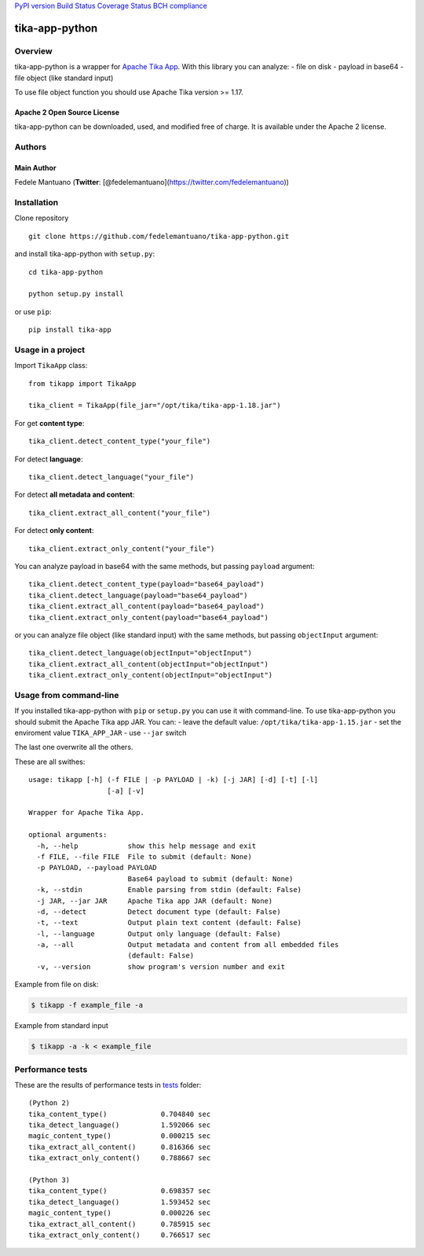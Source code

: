 `PyPI version <https://badge.fury.io/py/tika-app>`__ `Build
Status <https://travis-ci.org/fedelemantuano/tika-app-python>`__
`Coverage
Status <https://coveralls.io/github/fedelemantuano/tika-app-python?branch=master>`__
`BCH compliance <https://bettercodehub.com/>`__

tika-app-python
===============

Overview
--------

tika-app-python is a wrapper for `Apache Tika
App <https://tika.apache.org/>`__. With this library you can analyze: -
file on disk - payload in base64 - file object (like standard input)

To use file object function you should use Apache Tika version >= 1.17.

Apache 2 Open Source License
~~~~~~~~~~~~~~~~~~~~~~~~~~~~

tika-app-python can be downloaded, used, and modified free of charge. It
is available under the Apache 2 license.

Authors
-------

Main Author
~~~~~~~~~~~

Fedele Mantuano (**Twitter**:
[@fedelemantuano](https://twitter.com/fedelemantuano))

Installation
------------

Clone repository

::

   git clone https://github.com/fedelemantuano/tika-app-python.git

and install tika-app-python with ``setup.py``:

::

   cd tika-app-python

   python setup.py install

or use ``pip``:

::

   pip install tika-app

Usage in a project
------------------

Import ``TikaApp`` class:

::

   from tikapp import TikaApp

   tika_client = TikaApp(file_jar="/opt/tika/tika-app-1.18.jar")

For get **content type**:

::

   tika_client.detect_content_type("your_file")

For detect **language**:

::

   tika_client.detect_language("your_file")

For detect **all metadata and content**:

::

   tika_client.extract_all_content("your_file")

For detect **only content**:

::

   tika_client.extract_only_content("your_file")

You can analyze payload in base64 with the same methods, but passing
``payload`` argument:

::

   tika_client.detect_content_type(payload="base64_payload")
   tika_client.detect_language(payload="base64_payload")
   tika_client.extract_all_content(payload="base64_payload")
   tika_client.extract_only_content(payload="base64_payload")

or you can analyze file object (like standard input) with the same
methods, but passing ``objectInput`` argument:

::

   tika_client.detect_language(objectInput="objectInput")
   tika_client.extract_all_content(objectInput="objectInput")
   tika_client.extract_only_content(objectInput="objectInput")

Usage from command-line
-----------------------

If you installed tika-app-python with ``pip`` or ``setup.py`` you can
use it with command-line. To use tika-app-python you should submit the
Apache Tika app JAR. You can: - leave the default value:
``/opt/tika/tika-app-1.15.jar`` - set the enviroment value
``TIKA_APP_JAR`` - use ``--jar`` switch

The last one overwrite all the others.

These are all swithes:

::

   usage: tikapp [-h] (-f FILE | -p PAYLOAD | -k) [-j JAR] [-d] [-t] [-l]
                      [-a] [-v]

   Wrapper for Apache Tika App.

   optional arguments:
     -h, --help            show this help message and exit
     -f FILE, --file FILE  File to submit (default: None)
     -p PAYLOAD, --payload PAYLOAD
                           Base64 payload to submit (default: None)
     -k, --stdin           Enable parsing from stdin (default: False)
     -j JAR, --jar JAR     Apache Tika app JAR (default: None)
     -d, --detect          Detect document type (default: False)
     -t, --text            Output plain text content (default: False)
     -l, --language        Output only language (default: False)
     -a, --all             Output metadata and content from all embedded files
                           (default: False)
     -v, --version         show program's version number and exit

Example from file on disk:

.. code:: shell

   $ tikapp -f example_file -a

Example from standard input

.. code:: shell

   $ tikapp -a -k < example_file

Performance tests
-----------------

These are the results of performance tests in
`tests <https://github.com/fedelemantuano/tika-app-python/tree/develop/tests>`__
folder:

::

   (Python 2)
   tika_content_type()             0.704840 sec
   tika_detect_language()          1.592066 sec
   magic_content_type()            0.000215 sec
   tika_extract_all_content()      0.816366 sec
   tika_extract_only_content()     0.788667 sec

   (Python 3)
   tika_content_type()             0.698357 sec
   tika_detect_language()          1.593452 sec
   magic_content_type()            0.000226 sec
   tika_extract_all_content()      0.785915 sec
   tika_extract_only_content()     0.766517 sec
